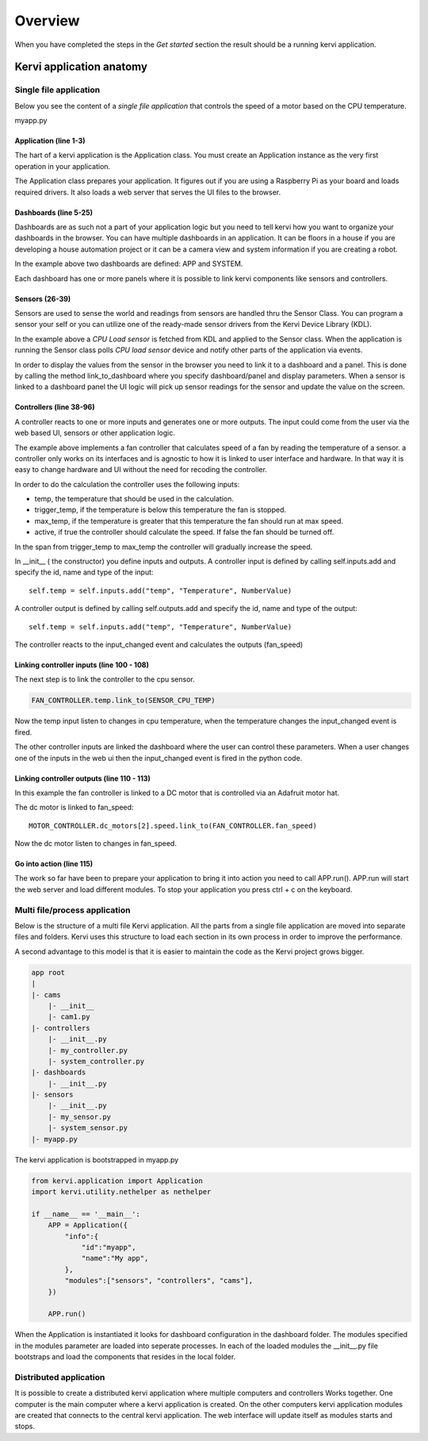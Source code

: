 =================================
Overview
=================================

When you have completed the steps in the *Get started* section the result should be a running kervi application.

Kervi application anatomy
=========================

---------------------------
Single file application
---------------------------

Below you see the content of a *single file application* that controls the speed of a motor based on the CPU temperature. 

myapp.py

.. code-block:: python
   :linenos:
    
    if __name__ == '__main__':
        from kervi.application import Application
        APP = Application()
        
        from kervi.dashboards.dashboard import Dashboard, DashboardPanel
        
        #Define dashboards and panels
        Dashboard(
            "app",
            "App",
            [
                DashboardPanel("fan", title="CPU fan")
            ],
            is_default=True
        )
        
        Dashboard(
            "system",
            "System",
            [
                DashboardPanel("cpu"),
                DashboardPanel("cam")
            ]
        )
        
        from kervi.sensors.sensor import Sensor
        from kervi.devices.platforms.common.sensors.cpu_use import CPULoadSensorDeviceDriver
        from kervi.devices.platforms.common.sensors.cpu_temp import CPUTempSensorDeviceDriver
        
        #build in sensor that measures cpu use
        SENSOR_CPU_LOAD = Sensor("CPULoadSensor", "CPU", CPULoadSensorDeviceDriver())
        #link to sys area top right
        SENSOR_CPU_LOAD.link_to_dashboard("*", "sys-header")
        #link to a panel, show value in panel header and chart in panel body
        SENSOR_CPU_LOAD.link_to_dashboard("system", "cpu", type="value", link_to_header=True)
        SENSOR_CPU_LOAD.link_to_dashboard("system", "cpu", type="chart")

        #build in sensor that measures cpu temperature
        SENSOR_CPU_TEMP = Sensor("CPUTempSensor", "", CPUTempSensorDeviceDriver())
        
        class FanController(Controller):
            def __init__(self):
                Controller.__init__(self, "fan_controller", "Fan")
                self.type = "fan"

                self.temp = self.inputs.add("temp", "Temperature", DynamicNumber)
                self.temp.min = 0
                self.temp.max = 150

                self.trigger_temp = self.inputs.add("trigger_temp", "Trigger temperature", DynamicNumber)
                self.trigger_temp.min = 0
                self.trigger_temp.max = 100
                #remember the value when app restarts
                self.trigger_temp.persist_value = True

                self.max_temp = self.inputs.add("max_temp", "Max speed temperature", DynamicNumber)
                self.max_temp.min = 0
                self.max_temp.max = 100
                #remember the value when app restarts
                self.max_temp.persist_value = True

                #The only output from this controller is the speed of the fan
                self.fan_speed = self.outputs.add("fan_speed", "Fanspeed", DynamicNumber)

                #private flag that indicate the controller is active and monitors temp and set speed.
                self._active = True

            #action that starts the active monitoring of the temperature input
            @action
            def active(self):
                self._active = True
                self._calc_fan_speed()
            
            #action interupt call this and the controller stops monitoring the temperature input
            @active.set_interupt
            def stop(self):
                self._active = False
                self._calc_fan_speed()

            def _calc_fan_speed(self):
                if self._active:
                    temp = self.temp.value - self.trigger_temp.value
                    if temp <= 0:
                        self.fan_speed.value = 0
                    else:
                        max_span = self.max_temp.value - self.trigger_temp.value
                        speed = (temp / max_span) * 100
                        if speed > 100:
                            speed = 100
                        self.fan_speed.value = speed
                else:
                    self.fan_speed.value = 0
            
            #called by the framework when a input changes
            def input_changed(self, changed_input):
                self._calc_fan_speed()

        FAN_CONTROLLER = FanController()

        #link the fan controllers temp input to cpu temperature sensor
        FAN_CONTROLLER.temp.link_to(SENSOR_CPU_TEMP)
        
        #link the other fan controller inputs to dashboard
        FAN_CONTROLLER.trigger_temp.link_to_dashboard("app", "fan")
        FAN_CONTROLLER.max_temp.link_to_dashboard("app", "fan")
        
        #link action to dashboard
        FAN_CONTROLLER.active.link_to_dashboard("app", "fan")
        
        #link the fan controller to a DC motor on controlled by a Adafruit motor hat
        from kervi_devices.motors.adafruit_i2c_motor_hat import AdafruitMotorHAT
        MOTOR_CONTROLLER = AdafruitMotorHAT()
        MOTOR_CONTROLLER.dc_motors[2].speed.link_to(FAN_CONTROLLER.fan_speed)

        APP.run()




######################
Application (line 1-3)
######################

The hart of a kervi application is the Application class.   
You must create an Application instance as the very first  operation 
in your application. 

The Application class prepares your application. It figures out
if you are using a Raspberry Pi as your board and loads required
drivers. It also loads a web server that serves the UI files to the browser. 

######################
Dashboards (line 5-25)
######################

Dashboards are as such not a part of your application logic but you need to
tell kervi how you want to organize your dashboards in the browser. 
You can have multiple dashboards in an application. It can be floors in a house
if you are developing a house automation project or it can be a camera view and
system information if you are creating a robot.

In the example above two dashboards are defined: APP and SYSTEM. 

Each dashboard has one or more panels where it is possible to link kervi components like sensors and controllers.

###############
Sensors (26-39)
###############

Sensors are used to sense the world and readings from sensors are handled thru the Sensor Class. 
You can program a sensor your self or you can utilize one of the ready-made sensor drivers from the Kervi Device Library (KDL).

In the example above a *CPU Load sensor* is fetched from KDL and applied to the Sensor class. 
When the application is running the Sensor class polls *CPU load sensor* device and notify other
parts of the application via events. 

In order to display the values from the sensor in the browser you need to link it to a dashboard and a panel.
This is done by calling the method link_to_dashboard where you specify dashboard/panel and display parameters.
When a sensor is linked to a dashboard panel the UI logic will pick up sensor readings for the sensor and update the value on the screen.

########################
Controllers (line 38-96)
########################

A controller reacts to one or more inputs and generates one or more outputs.
The input could come from the user via the web based UI, sensors or other application logic.

The example above implements a fan controller that calculates speed of a fan by reading the temperature of a sensor.
a controller only works on its interfaces and is agnostic to how it is linked to user interface and hardware. 
In that way it is easy to change hardware and UI without the need for recoding the controller.

In order to do the calculation the controller uses the following inputs:

* temp, the temperature that should be used in the calculation.
* trigger_temp, if the temperature is below this temperature the fan is stopped.
* max_temp, if the temperature is greater that this temperature the fan should run at max speed.
* active, if true the controller should calculate the speed. If false the fan should be turned off.

In the span from trigger_temp to max_temp the controller will gradually increase the speed.

In __init__ ( the constructor) you define inputs and outputs.
A controller input is defined by calling self.inputs.add and specify the id, name and type of the input::

    self.temp = self.inputs.add("temp", "Temperature", NumberValue)
                
A controller output is defined by calling self.outputs.add and specify the id, name and type of the output::

    self.temp = self.inputs.add("temp", "Temperature", NumberValue)

The controller reacts to the input_changed event and calculates the outputs (fan_speed)

##########################################
Linking controller inputs (line 100 - 108)
##########################################

The next step is to link the controller to the cpu sensor.

.. code-block:: python
 
    FAN_CONTROLLER.temp.link_to(SENSOR_CPU_TEMP)

Now the temp input listen to changes in cpu temperature, when the temperature changes the input_changed event is fired.

The other controller inputs are linked the dashboard where the user can control these parameters. 
When a user changes one of the inputs in the web ui then the input_changed event is fired in the python code.


#########################################
Linking controller outputs (line 110 - 113)
#########################################

In this example the fan controller is linked to a DC motor that is controlled via an Adafruit motor hat.

The dc motor is linked to fan_speed::

    MOTOR_CONTROLLER.dc_motors[2].speed.link_to(FAN_CONTROLLER.fan_speed)

Now the dc motor listen to changes in fan_speed. 

###########################
Go into action (line 115)
###########################

The work so far have been to prepare your application to bring it into action you need to call APP.run().
APP.run will start the web server and load different modules.
To stop your application you press ctrl + c on the keyboard.

------------------------------
Multi file/process application
------------------------------

Below is the structure of a multi file Kervi application. All the parts from a single file application are moved into
separate files and folders. Kervi uses this structure to load each section in its own process in order to improve the performance.

A second advantage to this model is that it is easier to maintain the code as the Kervi project grows bigger.

.. code::

    app root
    |
    |- cams
        |- __init__
        |- cam1.py
    |- controllers 
        |- __init__.py
        |- my_controller.py
        |- system_controller.py
    |- dashboards
        |- __init__.py
    |- sensors
        |- __init__.py
        |- my_sensor.py
        |- system_sensor.py
    |- myapp.py

The kervi application is bootstrapped in myapp.py

.. code:: python
    
    from kervi.application import Application
    import kervi.utility.nethelper as nethelper

    if __name__ == '__main__':
        APP = Application({
            "info":{
                "id":"myapp",
                "name":"My app",
            },
            "modules":["sensors", "controllers", "cams"],
        })

        APP.run()

When the Application is instantiated it looks for dashboard configuration in the dashboard folder.
The modules specified in the modules parameter are loaded into seperate processes.
In each of the loaded modules the __init__.py file bootstraps and load the
components that resides in the local folder.

-----------------------
Distributed application
-----------------------

It is possible to create a distributed kervi application where multiple computers and controllers Works together.
One computer is the main computer where a kervi application is created.
On the other computers kervi application modules are created that connects to the central kervi application.
The web interface will update itself as modules starts and stops.